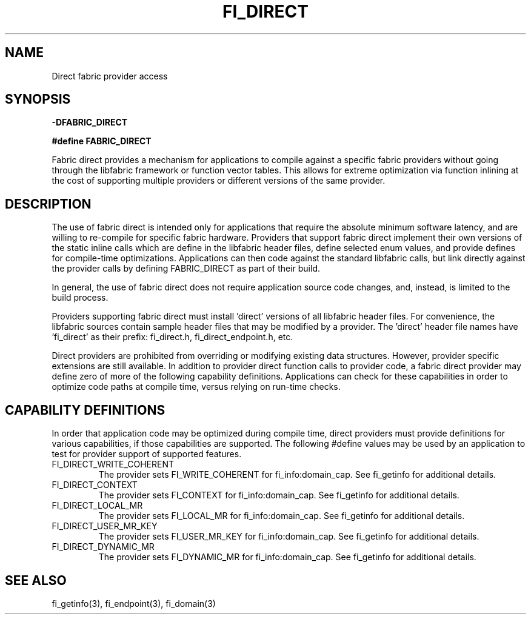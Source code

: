 .TH "FI_DIRECT" 7 "2014-02-09" "libfabric" "Libfabric Programmer's Manual" libfabric
.SH NAME
Direct fabric provider access
.SH SYNOPSIS
.B -DFABRIC_DIRECT
.PP
.B #define FABRIC_DIRECT
.PP
Fabric direct provides a mechanism for applications to compile against
a specific fabric providers without going through the libfabric
framework or function vector tables.  This allows for extreme optimization
via function inlining at the cost of supporting multiple providers or
different versions of the same provider.
.SH DESCRIPTION
The use of fabric direct is intended only for applications that require
the absolute minimum software latency, and are willing to re-compile
for specific fabric hardware.  Providers that support fabric direct
implement their own versions of the static inline calls which are define
in the libfabric header files, define selected enum values, and provide
defines for compile-time optimizations.  Applications can then code against
the standard libfabric calls, but link directly against the provider calls by
defining FABRIC_DIRECT as part of their build.
.PP
In general, the use of fabric direct does not require application source
code changes, and, instead, is limited to the build process.
.PP
Providers supporting fabric direct must install 'direct' versions of all
libfabric header files.  For convenience, the libfabric sources contain
sample header files that may be modified by a provider.  The 'direct'
header file names have 'fi_direct' as their prefix: fi_direct.h, 
fi_direct_endpoint.h, etc.
.PP
Direct providers are prohibited from overriding or modifying existing
data structures.  However, provider specific extensions are still available.
In addition to provider direct function calls to provider code, a fabric
direct provider may define zero of more of the following capability
definitions.  Applications can check for these capabilities in order to
optimize code paths at compile time, versus relying on run-time checks.
.SH "CAPABILITY DEFINITIONS"
In order that application code may be optimized during compile time, direct
providers must provide definitions for various capabilities, if those
capabilities are supported.  The following #define values may be used
by an application to test for provider support of supported features.
.IP "FI_DIRECT_WRITE_COHERENT"
The provider sets FI_WRITE_COHERENT for fi_info:domain_cap.  See fi_getinfo
for additional details.
.IP "FI_DIRECT_CONTEXT"
The provider sets FI_CONTEXT for fi_info:domain_cap.  See fi_getinfo
for additional details.
.IP "FI_DIRECT_LOCAL_MR"
The provider sets FI_LOCAL_MR for fi_info:domain_cap.  See fi_getinfo
for additional details.
.IP "FI_DIRECT_USER_MR_KEY"
The provider sets FI_USER_MR_KEY for fi_info:domain_cap.  See fi_getinfo
for additional details.
.IP "FI_DIRECT_DYNAMIC_MR"
The provider sets FI_DYNAMIC_MR for fi_info:domain_cap.  See fi_getinfo
for additional details.
.SH "SEE ALSO"
fi_getinfo(3), fi_endpoint(3), fi_domain(3)
